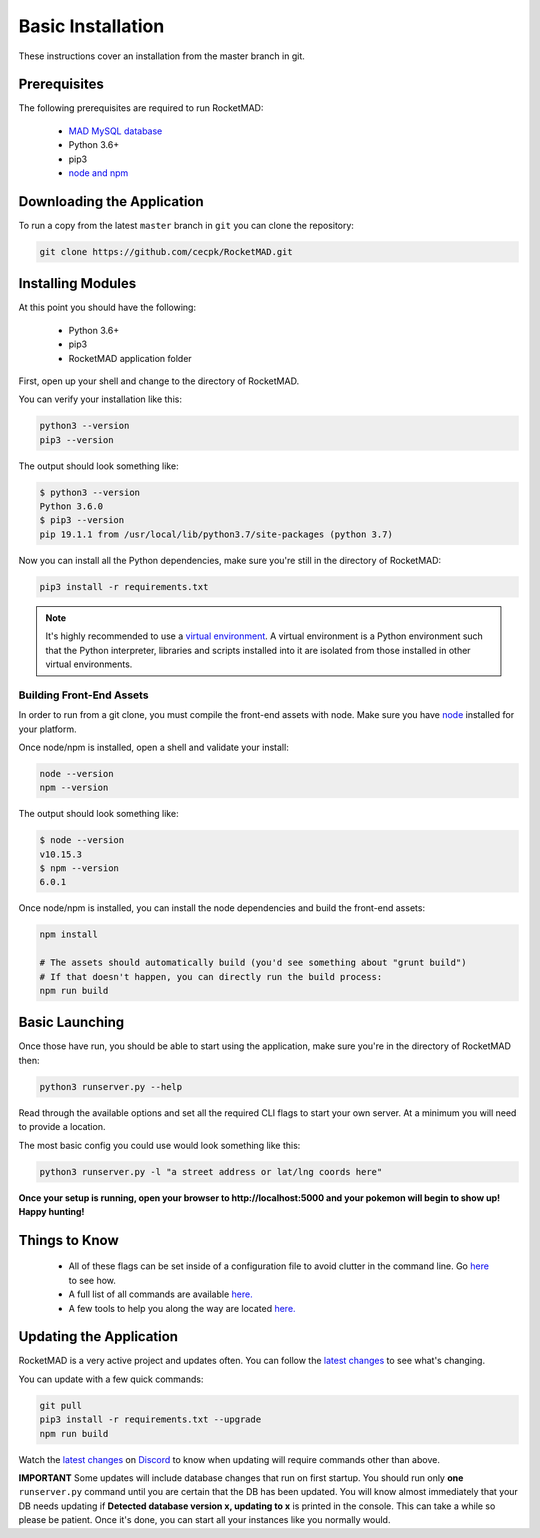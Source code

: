 Basic Installation
##################

These instructions cover an installation from the master branch in git.

Prerequisites
*************

The following prerequisites are required to run RocketMAD:

 * `MAD MySQL database <https://mad-docs.readthedocs.io/en/latest/server-setup/#mysql-mariadb>`_
 * Python 3.6+
 * pip3
 * `node and npm <https://nodejs.org/en/download/package-manager/>`_

Downloading the Application
***************************

To run a copy from the latest ``master`` branch in ``git`` you can clone the repository:

.. code-block:: bash

  git clone https://github.com/cecpk/RocketMAD.git

Installing Modules
******************

At this point you should have the following:

 * Python 3.6+
 * pip3
 * RocketMAD application folder

First, open up your shell and change to the directory of RocketMAD.

You can verify your installation like this:

.. code-block:: bash

  python3 --version
  pip3 --version

The output should look something like:

.. code-block:: bash

  $ python3 --version
  Python 3.6.0
  $ pip3 --version
  pip 19.1.1 from /usr/local/lib/python3.7/site-packages (python 3.7)

Now you can install all the Python dependencies, make sure you're still in the directory of RocketMAD:

.. code-block:: bash

  pip3 install -r requirements.txt

.. note:: It's highly recommended to use a `virtual environment <https://docs.python.org/3/tutorial/venv.html#creating-virtual-environments>`_. A virtual environment is a Python environment such that the Python interpreter, libraries and scripts installed into it are isolated from those installed in other virtual environments.

Building Front-End Assets
===========================

In order to run from a git clone, you must compile the front-end assets with node. Make sure you have `node <https://nodejs.org/en/download/package-manager/>`_ installed for your platform.

Once node/npm is installed, open a shell and validate your install:

.. code-block:: bash

  node --version
  npm --version

The output should look something like:

.. code-block:: bash

  $ node --version
  v10.15.3
  $ npm --version
  6.0.1

Once node/npm is installed, you can install the node dependencies and build the front-end assets:

.. code-block:: bash

  npm install

  # The assets should automatically build (you'd see something about "grunt build")
  # If that doesn't happen, you can directly run the build process:
  npm run build


Basic Launching
***************

Once those have run, you should be able to start using the application, make sure you're in the directory of RocketMAD then:

.. code-block:: bash

  python3 runserver.py --help

Read through the available options and set all the required CLI flags to start your own server. At a minimum you will need to provide a location.

The most basic config you could use would look something like this:

.. code-block:: bash

 python3 runserver.py -l "a street address or lat/lng coords here"

**Once your setup is running, open your browser to http://localhost:5000 and your pokemon will begin to show up! Happy hunting!**

Things to Know
**************

 * All of these flags can be set inside of a configuration file to avoid clutter in the command line. Go `here <http://rocketmad.readthedocs.io/en/latest/first-run/configuration-files.html>`_ to see how.
 * A full list of all commands are available `here. <https://rocketmad.readthedocs.io/en/latest/first-run/commandline.html>`_
 * A few tools to help you along the way are located `here. <https://rocketmad.readthedocs.io/en/latest/extras/Community-Tools.html>`_


Updating the Application
************************

RocketMAD is a very active project and updates often. You can follow the `latest changes <https://github.com/cecpk/RocketMAD/tree/master>`_ to see what's changing.

You can update with a few quick commands:

.. code-block:: bash

  git pull
  pip3 install -r requirements.txt --upgrade
  npm run build

Watch the `latest changes <https://github.com/cecpk/RocketMAD/tree/master>`_ on `Discord <https://discord.com/invite/arKePet>`_ to know when updating will require commands other than above.

**IMPORTANT** Some updates will include database changes that run on first startup. You should run only **one** ``runserver.py`` command until you are certain that the DB has been updated. You will know almost immediately that your DB needs updating if **Detected database version x, updating to x** is printed in the console. This can take a while so please be patient. Once it's done, you can start all your instances like you normally would.
